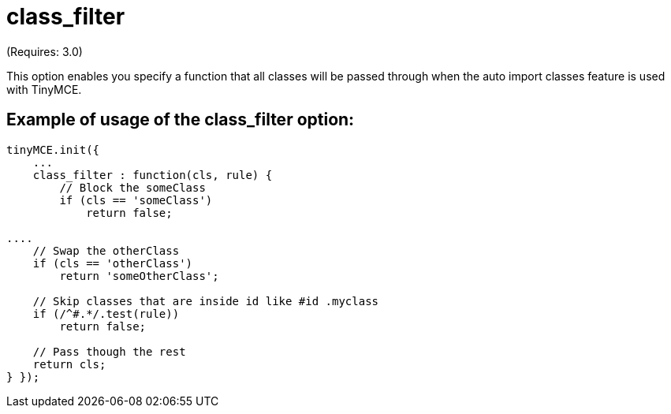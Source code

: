 :rootDir: ./../../
:partialsDir: {rootDir}partials/
= class_filter

(Requires: 3.0)

This option enables you specify a function that all classes will be passed through when the auto import classes feature is used with TinyMCE.

[[example-of-usage-of-the-class_filter-option]]
== Example of usage of the class_filter option:
anchor:exampleofusageoftheclass_filteroption[historical anchor]

[source,js]
----
tinyMCE.init({
    ...
    class_filter : function(cls, rule) {
        // Block the someClass
        if (cls == 'someClass')
            return false;

....
    // Swap the otherClass
    if (cls == 'otherClass')
        return 'someOtherClass';

    // Skip classes that are inside id like #id .myclass
    if (/^#.*/.test(rule))
        return false;

    // Pass though the rest
    return cls;
} });
----
....
